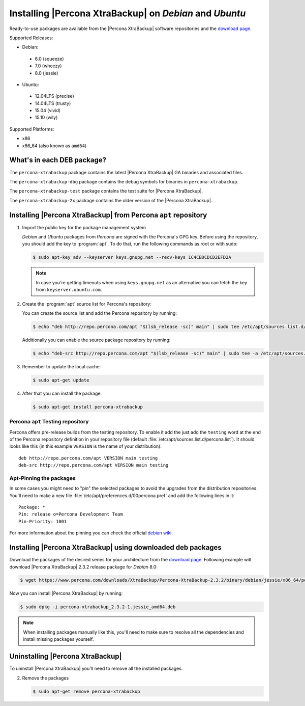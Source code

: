 .. _apt_repo:

==========================================================
 Installing |Percona XtraBackup| on *Debian* and *Ubuntu*
==========================================================

Ready-to-use packages are available from the |Percona XtraBackup| software repositories and the `download page <https://www.percona.com/downloads/XtraBackup/>`_.

Supported Releases:

* Debian:

 * 6.0 (squeeze)
 * 7.0 (wheezy)
 * 8.0 (jessie)

* Ubuntu:

 * 12.04LTS (precise)
 * 14.04LTS (trusty)
 * 15.04 (vivid)
 * 15.10 (wily)

Supported Platforms:

* x86
* x86_64 (also known as ``amd64``)

What's in each DEB package?
===========================

The ``percona-xtrabackup`` package contains the latest |Percona XtraBackup| GA binaries and associated files.

The ``percona-xtrabackup-dbg`` package contains the debug symbols for binaries in ``percona-xtrabackup``.

The ``percona-xtrabackup-test`` package contains the test suite for |Percona XtraBackup|.

The ``percona-xtrabackup-2x`` package contains the older version of the |Percona XtraBackup|.

Installing |Percona XtraBackup| from Percona ``apt`` repository
===============================================================

1. Import the public key for the package management system

   *Debian* and *Ubuntu* packages from *Percona* are signed with the Percona's GPG key. Before using the repository, you should add the key to :program:`apt`. To do that, run the following commands as root or with sudo:

   .. code-block:: bash

     $ sudo apt-key adv --keyserver keys.gnupg.net --recv-keys 1C4CBDCDCD2EFD2A

   .. note::

     In case you're getting timeouts when using ``keys.gnupg.net`` as an alternative you can fetch the key from ``keyserver.ubuntu.com``.

2. Create the :program:`apt` source list for Percona's repository:

   You can create the source list and add the Percona repository by running:

   .. code-block:: bash

     $ echo "deb http://repo.percona.com/apt "$(lsb_release -sc)" main" | sudo tee /etc/apt/sources.list.d/percona.list

   Additionally you can enable the source package repository by running:

   .. code-block:: bash

     $ echo "deb-src http://repo.percona.com/apt "$(lsb_release -sc)" main" | sudo tee -a /etc/apt/sources.list.d/percona.list

3. Remember to update the local cache:

   .. code-block:: bash

     $ sudo apt-get update

4. After that you can install the package:

   .. code-block:: bash

     $ sudo apt-get install percona-xtrabackup


.. _debian_testing:

Percona ``apt`` Testing repository
----------------------------------

Percona offers pre-release builds from the testing repository. To enable it add the just add the ``testing`` word at the end of the Percona repository definition in your repository file (default :file:`/etc/apt/sources.list.d/percona.list`). It should looks like this (in this example ``VERSION`` is the name of your distribution): ::

  deb http://repo.percona.com/apt VERSION main testing
  deb-src http://repo.percona.com/apt VERSION main testing

Apt-Pinning the packages
------------------------

In some cases you might need to "pin" the selected packages to avoid the upgrades from the distribution repositories. You'll need to make a new file :file:`/etc/apt/preferences.d/00percona.pref` and add the following lines in it: ::

  Package: *
  Pin: release o=Percona Development Team
  Pin-Priority: 1001

For more information about the pinning you can check the official `debian wiki <http://wiki.debian.org/AptPreferences>`_.

.. _standalone_deb:

Installing |Percona XtraBackup| using downloaded deb packages
=============================================================

Download the packages of the desired series for your architecture from the `download page <https://www.percona.com/downloads/XtraBackup/>`_. Following example will download |Percona XtraBackup| 2.3.2 release package for *Debian* 8.0:

.. code-block:: bash

  $ wget https://www.percona.com/downloads/XtraBackup/Percona-XtraBackup-2.3.2/binary/debian/jessie/x86_64/percona-xtrabackup_2.3.2-1.jessie_amd64.deb

Now you can install |Percona XtraBackup| by running:

.. code-block:: bash

  $ sudo dpkg -i percona-xtrabackup_2.3.2-1.jessie_amd64.deb

.. note::

  When installing packages manually like this, you'll need to make sure to resolve all the dependencies and install missing packages yourself.

Uninstalling |Percona XtraBackup|
=================================

To uninstall |Percona XtraBackup| you'll need to remove all the installed packages.

2. Remove the packages

   .. code-block:: bash

     $ sudo apt-get remove percona-xtrabackup
